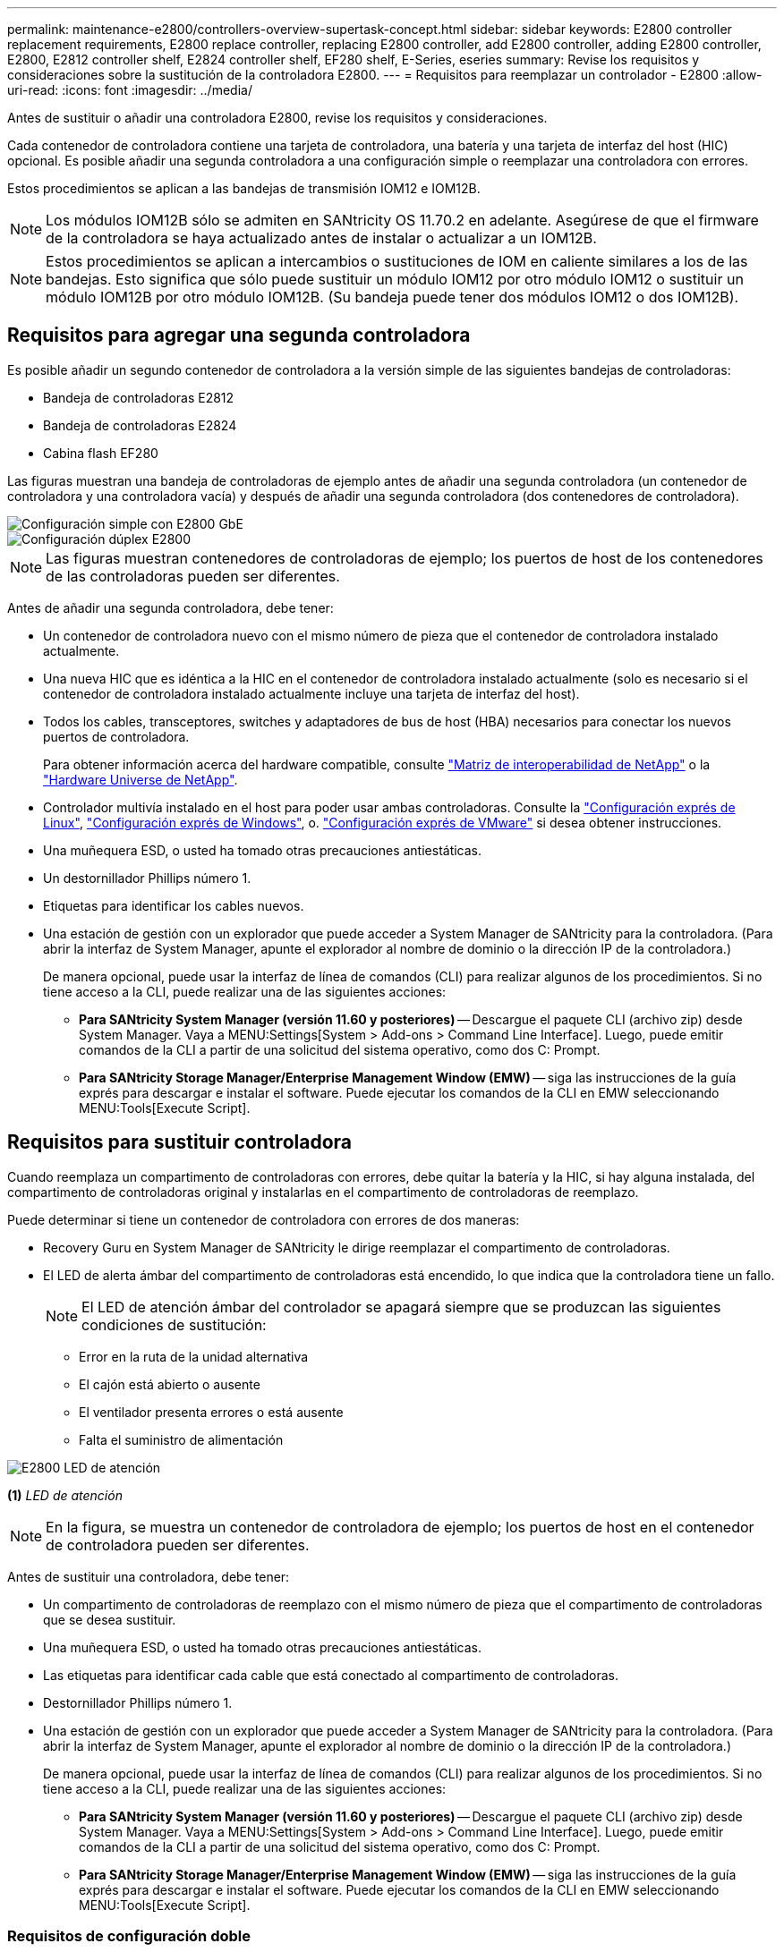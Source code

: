---
permalink: maintenance-e2800/controllers-overview-supertask-concept.html 
sidebar: sidebar 
keywords: E2800 controller replacement requirements, E2800 replace controller, replacing E2800 controller, add E2800 controller, adding E2800 controller, E2800, E2812 controller shelf, E2824 controller shelf, EF280 shelf, E-Series, eseries 
summary: Revise los requisitos y consideraciones sobre la sustitución de la controladora E2800. 
---
= Requisitos para reemplazar un controlador - E2800
:allow-uri-read: 
:icons: font
:imagesdir: ../media/


[role="lead"]
Antes de sustituir o añadir una controladora E2800, revise los requisitos y consideraciones.

Cada contenedor de controladora contiene una tarjeta de controladora, una batería y una tarjeta de interfaz del host (HIC) opcional. Es posible añadir una segunda controladora a una configuración simple o reemplazar una controladora con errores.

Estos procedimientos se aplican a las bandejas de transmisión IOM12 e IOM12B.


NOTE: Los módulos IOM12B sólo se admiten en SANtricity OS 11.70.2 en adelante. Asegúrese de que el firmware de la controladora se haya actualizado antes de instalar o actualizar a un IOM12B.


NOTE: Estos procedimientos se aplican a intercambios o sustituciones de IOM en caliente similares a los de las bandejas. Esto significa que sólo puede sustituir un módulo IOM12 por otro módulo IOM12 o sustituir un módulo IOM12B por otro módulo IOM12B. (Su bandeja puede tener dos módulos IOM12 o dos IOM12B).



== Requisitos para agregar una segunda controladora

Es posible añadir un segundo contenedor de controladora a la versión simple de las siguientes bandejas de controladoras:

* Bandeja de controladoras E2812
* Bandeja de controladoras E2824
* Cabina flash EF280


Las figuras muestran una bandeja de controladoras de ejemplo antes de añadir una segunda controladora (un contenedor de controladora y una controladora vacía) y después de añadir una segunda controladora (dos contenedores de controladora).

image::../media/28_dwg_2800_controller_simplex.gif[Configuración simple con E2800 GbE]

image::../media/28_dwg_2800_controller_duplex.gif[Configuración dúplex E2800]


NOTE: Las figuras muestran contenedores de controladoras de ejemplo; los puertos de host de los contenedores de las controladoras pueden ser diferentes.

Antes de añadir una segunda controladora, debe tener:

* Un contenedor de controladora nuevo con el mismo número de pieza que el contenedor de controladora instalado actualmente.
* Una nueva HIC que es idéntica a la HIC en el contenedor de controladora instalado actualmente (solo es necesario si el contenedor de controladora instalado actualmente incluye una tarjeta de interfaz del host).
* Todos los cables, transceptores, switches y adaptadores de bus de host (HBA) necesarios para conectar los nuevos puertos de controladora.
+
Para obtener información acerca del hardware compatible, consulte https://mysupport.netapp.com/NOW/products/interoperability["Matriz de interoperabilidad de NetApp"^] o la http://hwu.netapp.com/home.aspx["Hardware Universe de NetApp"^].

* Controlador multivía instalado en el host para poder usar ambas controladoras. Consulte la link:../config-linux/index.html["Configuración exprés de Linux"], link:../config-windows/index.html["Configuración exprés de Windows"], o. link:../config-vmware/index.html["Configuración exprés de VMware"] si desea obtener instrucciones.
* Una muñequera ESD, o usted ha tomado otras precauciones antiestáticas.
* Un destornillador Phillips número 1.
* Etiquetas para identificar los cables nuevos.
* Una estación de gestión con un explorador que puede acceder a System Manager de SANtricity para la controladora. (Para abrir la interfaz de System Manager, apunte el explorador al nombre de dominio o la dirección IP de la controladora.)
+
De manera opcional, puede usar la interfaz de línea de comandos (CLI) para realizar algunos de los procedimientos. Si no tiene acceso a la CLI, puede realizar una de las siguientes acciones:

+
** *Para SANtricity System Manager (versión 11.60 y posteriores)* -- Descargue el paquete CLI (archivo zip) desde System Manager. Vaya a MENU:Settings[System > Add-ons > Command Line Interface]. Luego, puede emitir comandos de la CLI a partir de una solicitud del sistema operativo, como dos C: Prompt.
** *Para SANtricity Storage Manager/Enterprise Management Window (EMW)* -- siga las instrucciones de la guía exprés para descargar e instalar el software. Puede ejecutar los comandos de la CLI en EMW seleccionando MENU:Tools[Execute Script].






== Requisitos para sustituir controladora

Cuando reemplaza un compartimento de controladoras con errores, debe quitar la batería y la HIC, si hay alguna instalada, del compartimento de controladoras original y instalarlas en el compartimento de controladoras de reemplazo.

Puede determinar si tiene un contenedor de controladora con errores de dos maneras:

* Recovery Guru en System Manager de SANtricity le dirige reemplazar el compartimento de controladoras.
* El LED de alerta ámbar del compartimento de controladoras está encendido, lo que indica que la controladora tiene un fallo.
+
[]
====

NOTE: El LED de atención ámbar del controlador se apagará siempre que se produzcan las siguientes condiciones de sustitución:

** Error en la ruta de la unidad alternativa
** El cajón está abierto o ausente
** El ventilador presenta errores o está ausente
** Falta el suministro de alimentación


====


image::../media/28_dwg_2800_controller_attn_led_maint-e2800.gif[E2800 LED de atención]

*(1)* _LED de atención_


NOTE: En la figura, se muestra un contenedor de controladora de ejemplo; los puertos de host en el contenedor de controladora pueden ser diferentes.

Antes de sustituir una controladora, debe tener:

* Un compartimento de controladoras de reemplazo con el mismo número de pieza que el compartimento de controladoras que se desea sustituir.
* Una muñequera ESD, o usted ha tomado otras precauciones antiestáticas.
* Las etiquetas para identificar cada cable que está conectado al compartimento de controladoras.
* Destornillador Phillips número 1.
* Una estación de gestión con un explorador que puede acceder a System Manager de SANtricity para la controladora. (Para abrir la interfaz de System Manager, apunte el explorador al nombre de dominio o la dirección IP de la controladora.)
+
De manera opcional, puede usar la interfaz de línea de comandos (CLI) para realizar algunos de los procedimientos. Si no tiene acceso a la CLI, puede realizar una de las siguientes acciones:

+
** *Para SANtricity System Manager (versión 11.60 y posteriores)* -- Descargue el paquete CLI (archivo zip) desde System Manager. Vaya a MENU:Settings[System > Add-ons > Command Line Interface]. Luego, puede emitir comandos de la CLI a partir de una solicitud del sistema operativo, como dos C: Prompt.
** *Para SANtricity Storage Manager/Enterprise Management Window (EMW)* -- siga las instrucciones de la guía exprés para descargar e instalar el software. Puede ejecutar los comandos de la CLI en EMW seleccionando MENU:Tools[Execute Script].






=== Requisitos de configuración doble

Si la bandeja de controladoras tiene dos controladoras (configuración doble), es posible reemplazar un contenedor de controladora mientras la cabina de almacenamiento está encendida y realizar operaciones de I/o del host, siempre que se cumplan las siguientes condiciones:

* El segundo compartimento de controladoras de la bandeja tiene el estado óptimo.
* El campo *Aceptar para eliminar* del área Detalles de Recovery Guru en el Administrador del sistema de SANtricity muestra *Sí*, lo que indica que es seguro quitar este componente.




=== Requisitos de configuración simple

Si solo tiene un contenedor de controladora (configuración simple), no se podrá acceder a los datos en la cabina de almacenamiento hasta que se sustituya el contenedor de controladora. Debe detener las operaciones de I/o del host y apagar la cabina de almacenamiento.
